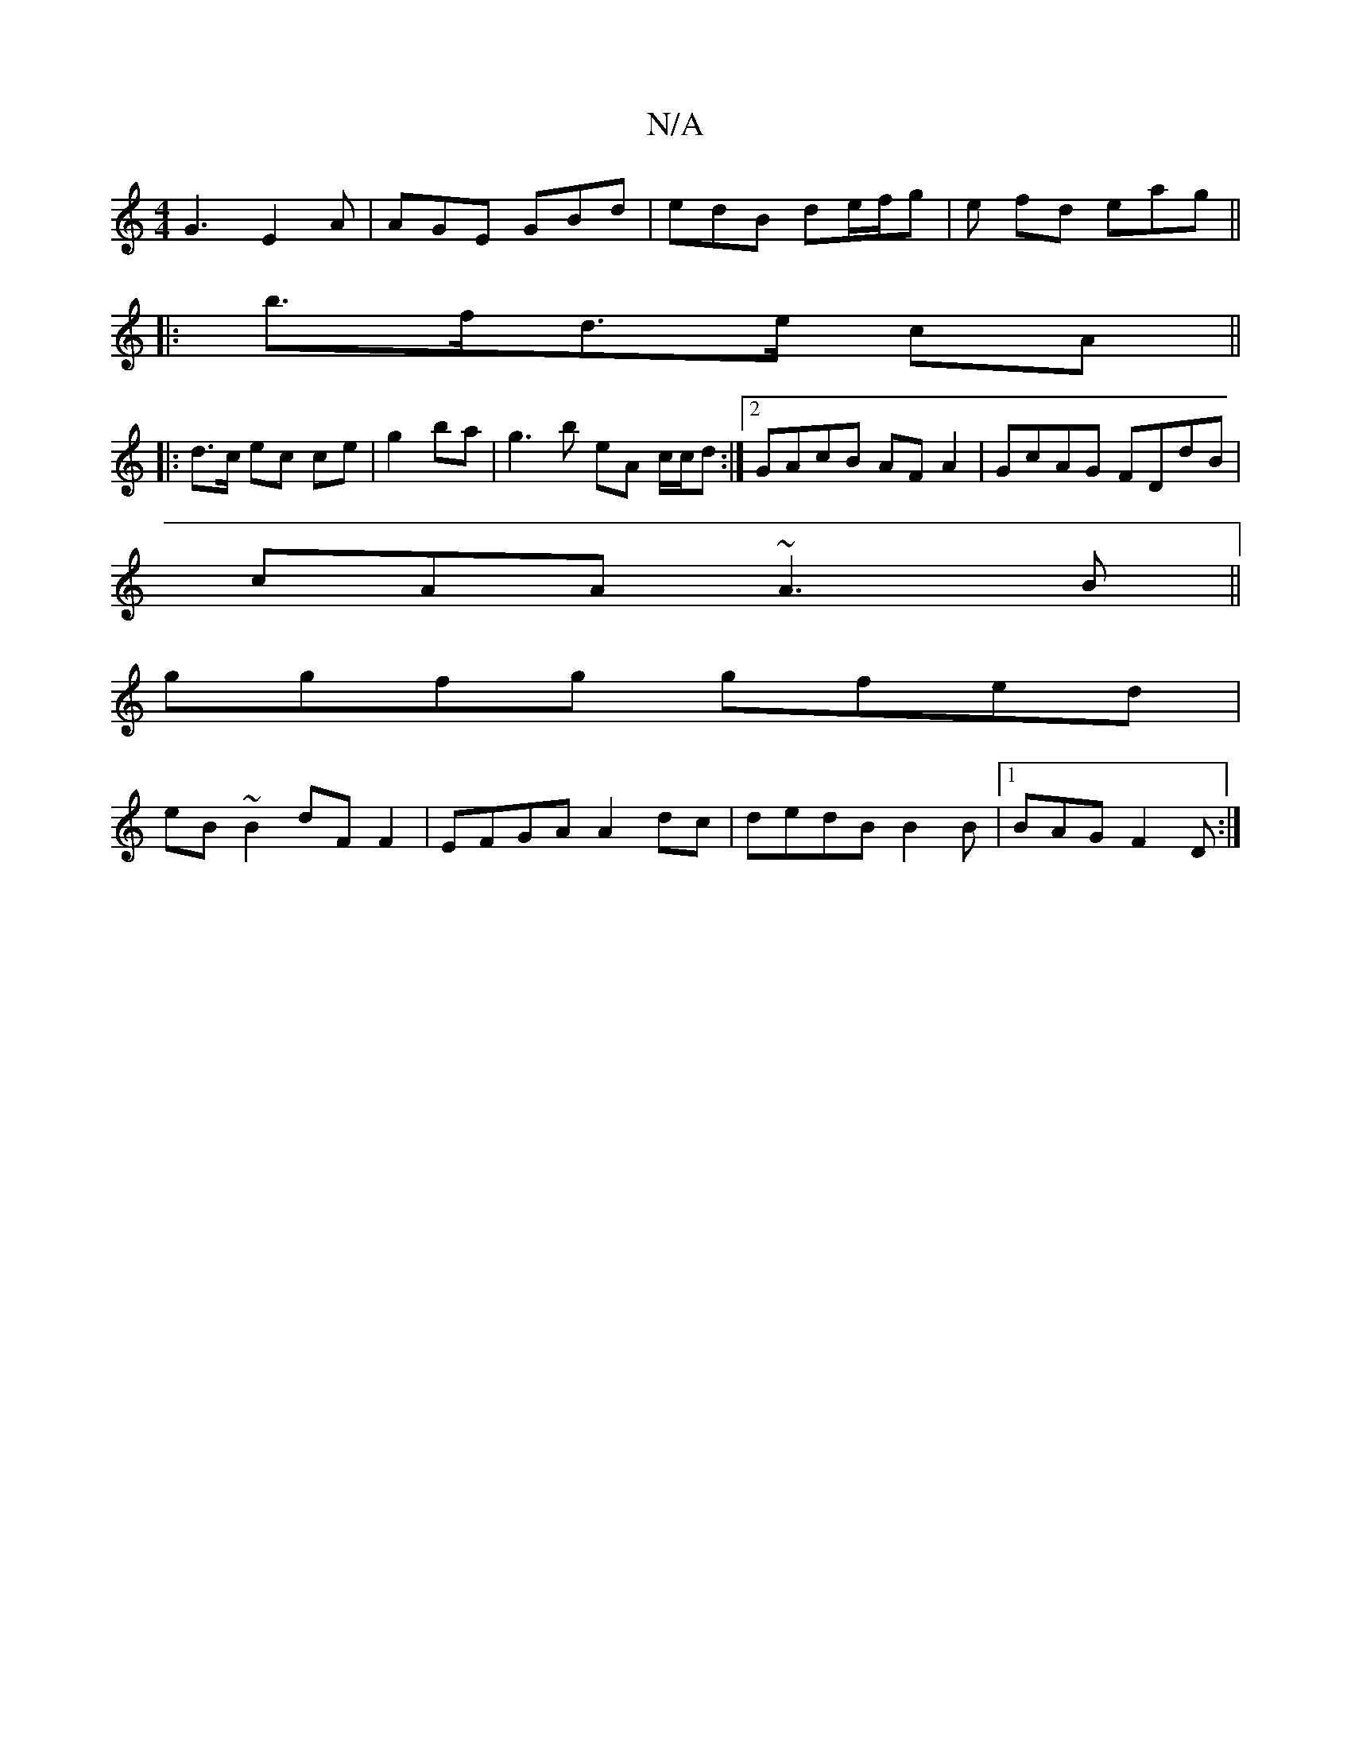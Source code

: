 X:1
T:N/A
M:4/4
R:N/A
K:Cmajor
G3 E2 A | AGE GBd | edB de/f/g |e fd eag ||
|:b>fd>e cA ||
|: d>c ec ce|g2 ba | g3b eA c/c/d:|2 GAcB AFA2|GcAG FDdB|
#cAA ~A3B||
ggfg gfed|
eB~B2 dF F2 | EFGA A2dc | dedB B2 B |1 BAG F2D :|

B, |F,/E/